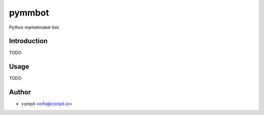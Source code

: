 ****************
pymmbot
****************

.. image:: http://www.repostatus.org/badges/latest/active.svg
   :target: http://www.repostatus.org/#active
.. image:: https://travis-ci.org/githubuser/pymmbot.svg?branch=master
   :target: https://travis-ci.org/githubuser/pymmbot/
.. image:: https://codecov.io/gh/githubuser/pymmbot/branch/master/graph/badge.svg
   :target: https://codecov.io/gh/githubuser/pymmbot
.. image:: https://readthedocs.org/projects/pymmbot/badge/?version=latest
   :target: http://pymmbot.readthedocs.io/en/latest/?badge=latest


Python marketmaker bot

Introduction
============

TODO

Usage
============

TODO

Author
======

- coinpit <info@coinpit.io>


